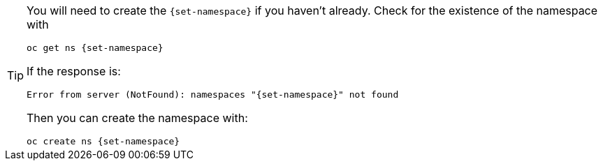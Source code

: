 [TIP]
====
You will need to create the `{set-namespace}` if you haven't already.  Check for the existence of the namespace with


[.console-input]
[source, bash, subs="+attributes"]
----
oc get ns {set-namespace}
----

If the response is: 

[.console-output]
[source,bash, subs="+attributes"]
----
Error from server (NotFound): namespaces "{set-namespace}" not found
----

Then you can create the namespace with: 

[.console-input]
[source, bash, subs="+attributes"]
----
oc create ns {set-namespace}
----
====